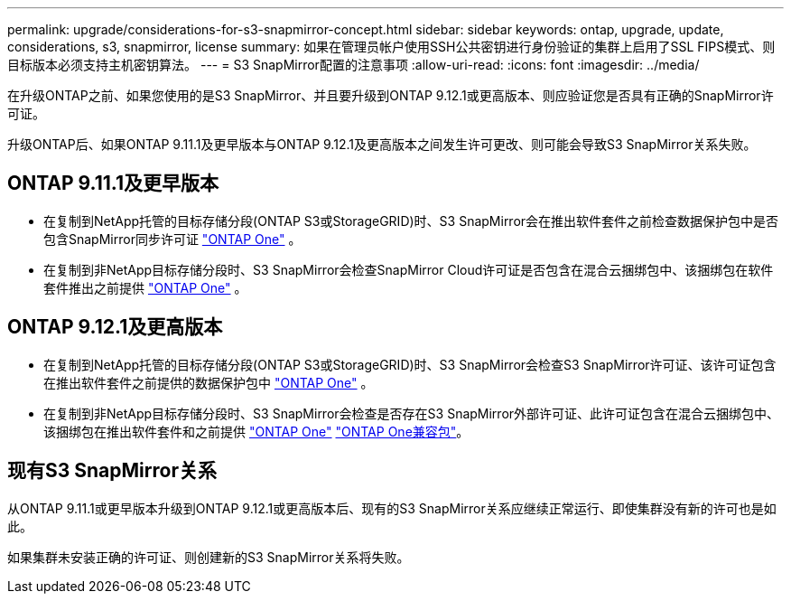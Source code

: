 ---
permalink: upgrade/considerations-for-s3-snapmirror-concept.html 
sidebar: sidebar 
keywords: ontap, upgrade, update, considerations, s3, snapmirror, license 
summary: 如果在管理员帐户使用SSH公共密钥进行身份验证的集群上启用了SSL FIPS模式、则目标版本必须支持主机密钥算法。 
---
= S3 SnapMirror配置的注意事项
:allow-uri-read: 
:icons: font
:imagesdir: ../media/


[role="lead"]
在升级ONTAP之前、如果您使用的是S3 SnapMirror、并且要升级到ONTAP 9.12.1或更高版本、则应验证您是否具有正确的SnapMirror许可证。

升级ONTAP后、如果ONTAP 9.11.1及更早版本与ONTAP 9.12.1及更高版本之间发生许可更改、则可能会导致S3 SnapMirror关系失败。



== ONTAP 9.11.1及更早版本

* 在复制到NetApp托管的目标存储分段(ONTAP S3或StorageGRID)时、S3 SnapMirror会在推出软件套件之前检查数据保护包中是否包含SnapMirror同步许可证 link:../system-admin/manage-licenses-concept.html["ONTAP One"] 。
* 在复制到非NetApp目标存储分段时、S3 SnapMirror会检查SnapMirror Cloud许可证是否包含在混合云捆绑包中、该捆绑包在软件套件推出之前提供 link:../system-admin/manage-licenses-concept.html["ONTAP One"] 。




== ONTAP 9.12.1及更高版本

* 在复制到NetApp托管的目标存储分段(ONTAP S3或StorageGRID)时、S3 SnapMirror会检查S3 SnapMirror许可证、该许可证包含在推出软件套件之前提供的数据保护包中 link:../system-admin/manage-licenses-concept.html["ONTAP One"] 。
* 在复制到非NetApp目标存储分段时、S3 SnapMirror会检查是否存在S3 SnapMirror外部许可证、此许可证包含在混合云捆绑包中、该捆绑包在推出软件套件和之前提供 link:../system-admin/manage-licenses-concept.html["ONTAP One"] link:../data-protection/install-snapmirror-cloud-license-task.html["ONTAP One兼容包"]。




== 现有S3 SnapMirror关系

从ONTAP 9.11.1或更早版本升级到ONTAP 9.12.1或更高版本后、现有的S3 SnapMirror关系应继续正常运行、即使集群没有新的许可也是如此。

如果集群未安装正确的许可证、则创建新的S3 SnapMirror关系将失败。

